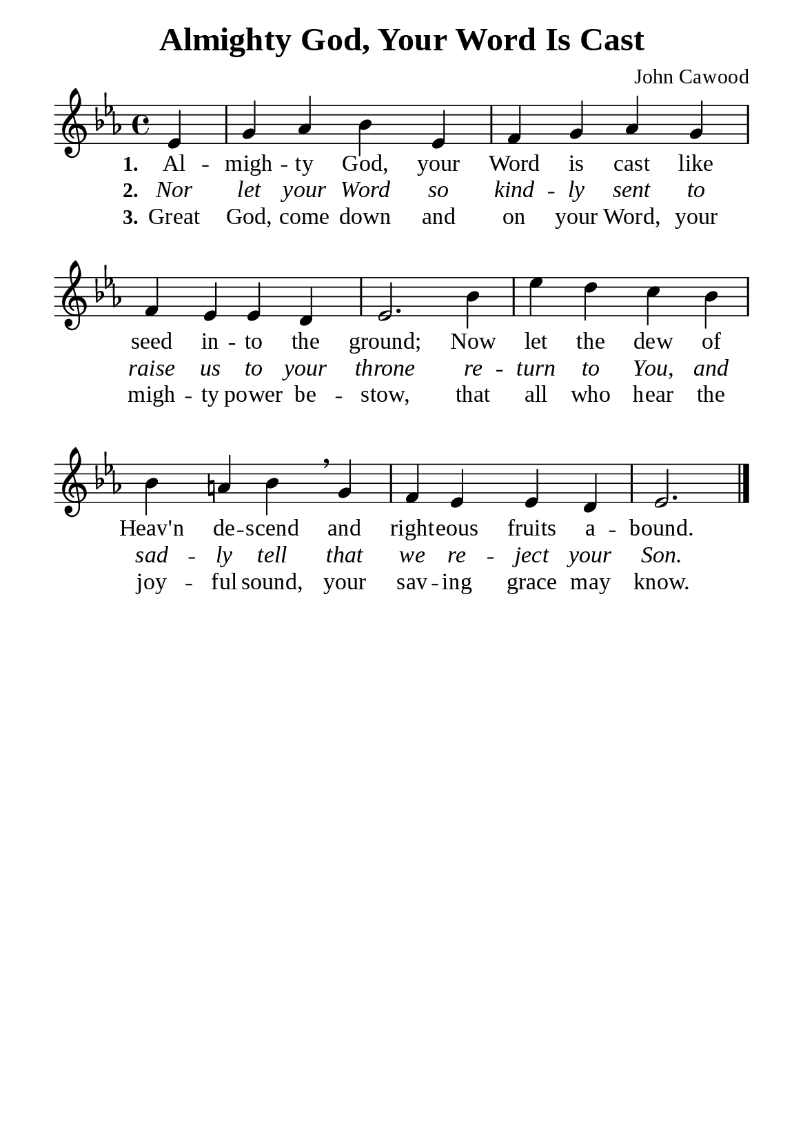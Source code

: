 %%%%%%%%%%%%%%%%%%%%%%%%%%%%%
% CONTENTS OF THIS DOCUMENT
% 1. Common settings
% 2. Verse music
% 3. Verse lyrics
% 4. Layout
%%%%%%%%%%%%%%%%%%%%%%%%%%%%%

%%%%%%%%%%%%%%%%%%%%%%%%%%%%%
% 1. Common settings
%%%%%%%%%%%%%%%%%%%%%%%%%%%%%
\version "2.22.1"

\header {
  title = "Almighty God, Your Word Is Cast"
  composer = "John Cawood"
  tagline = ##f
}

global= {
  \key ees \major
  \time 4/4
  \override Score.BarNumber.break-visibility = ##(#f #f #f)
  \override Lyrics.LyricSpace.minimum-distance = #3.0
}

\paper {
  #(set-paper-size "a5")
  top-margin = 3.2\mm
  bottom-marign = 10\mm
  left-margin = 10\mm
  right-margin = 10\mm
  indent = #0
  #(define fonts
	 (make-pango-font-tree "Liberation Serif"
	 		       "Liberation Serif"
			       "Liberation Serif"
			       (/ 20 20)))
  system-system-spacing = #'((basic-distance . 3) (padding . 5))
}

printItalic = {
  \override LyricText.font-shape = #'italic
}

minorNote = #(define-music-function
  (parser location note)
  (ly:music?)
  #{
    \tweak font-size #-3
    #note
  #}
)

%%%%%%%%%%%%%%%%%%%%%%%%%%%%%
% 2. Verse music
%%%%%%%%%%%%%%%%%%%%%%%%%%%%%
musicVerseSoprano = \relative c' {
                  \partial 4 ees4 |
  %{	01	%} g4 aes bes ees, |
  %{	02	%} f g aes g |
  %{	03	%} f ees ees d |
  %{	04	%} ees2. bes'4 |
  %{	05	%} ees d c bes |
  %{	06	%} bes a! bes \breathe g |
  %{	07	%} f ees ees d |
                    ees2. \bar "|."
}

%%%%%%%%%%%%%%%%%%%%%%%%%%%%%
% 3. Verse lyrics
%%%%%%%%%%%%%%%%%%%%%%%%%%%%%
verseOne = \lyricmode {
  \set stanza = #"1."
  Al -- migh -- ty God, your Word is cast like seed in -- to the ground;
  Now let the dew of Heav'n de -- scend and right -- eous fruits a -- bound.
}

verseTwo = \lyricmode {
  \set stanza = #"2."
  Nor let your Word so kind -- ly sent to raise us to your throne re -- turn to You,
  and sad -- ly tell that we re -- ject your Son.
}

verseThree = \lyricmode {
  \set stanza = #"3."
  Great God, come down and on your Word, your migh -- ty power be -- stow,
  that all who hear the joy -- ful sound, your sav -- ing grace may know.
}

%%%%%%%%%%%%%%%%%%%%%%%%%%%%%
% 4. Layout
%%%%%%%%%%%%%%%%%%%%%%%%%%%%%
\score {
    \new ChoirStaff <<
      \new Staff <<
        \clef "treble"
        \new Voice = "sopranos" { \global   \musicVerseSoprano }
      >>
      \new Lyrics \lyricsto sopranos \verseOne
      \new Lyrics \with \printItalic \lyricsto sopranos \verseTwo
      \new Lyrics \lyricsto sopranos \verseThree
    >>
}
